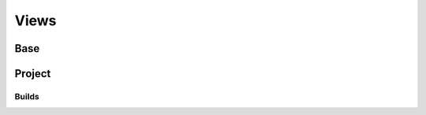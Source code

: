 Views
=====

Base
----

.. js:autoclass:: ResponsiveView
    :members:

Project
-------

.. js:autoclass:: ProjectVersionCreateView
    :members:

.. js:autoclass:: ProjectVersionListView
    :members:

.. js:autoclass:: Version
    :members:

Builds
~~~~~~


.. js:autoclass:: BuildDetailView
    :members:

.. js:autoclass:: BuildCommand
    :members:

.. js:autoclass:: BuildCommandOutput
    :members:
